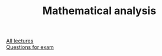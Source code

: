 #+TITLE: Mathematical analysis

[[https://conspects.iliay.ar/CT/Term3/matan/lectures/all_lectures.pdf][All lectures]] \\
[[https://conspects.iliay.ar/CT/Term3/matan/lectures/questions.pdf][Questions for exam]]

